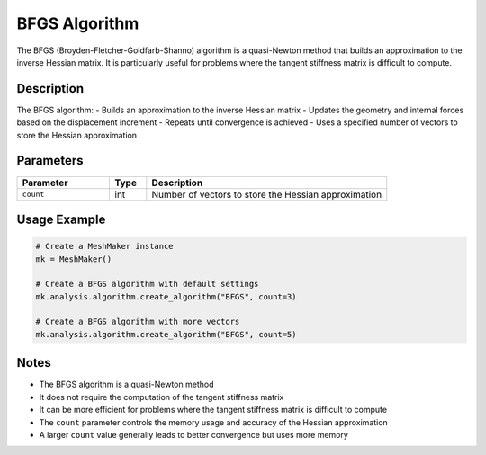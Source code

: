 BFGS Algorithm
============

The BFGS (Broyden-Fletcher-Goldfarb-Shanno) algorithm is a quasi-Newton method that builds an approximation to the inverse Hessian matrix. It is particularly useful for problems where the tangent stiffness matrix is difficult to compute.

Description
-----------

The BFGS algorithm:
- Builds an approximation to the inverse Hessian matrix
- Updates the geometry and internal forces based on the displacement increment
- Repeats until convergence is achieved
- Uses a specified number of vectors to store the Hessian approximation

Parameters
---------

.. list-table::
   :widths: 25 10 65
   :header-rows: 1

   * - Parameter
     - Type
     - Description
   * - ``count``
     - int
     - Number of vectors to store the Hessian approximation

Usage Example
------------

.. code-block:: python

   # Create a MeshMaker instance
   mk = MeshMaker()

   # Create a BFGS algorithm with default settings
   mk.analysis.algorithm.create_algorithm("BFGS", count=3)

   # Create a BFGS algorithm with more vectors
   mk.analysis.algorithm.create_algorithm("BFGS", count=5)

Notes
-----

- The BFGS algorithm is a quasi-Newton method
- It does not require the computation of the tangent stiffness matrix
- It can be more efficient for problems where the tangent stiffness matrix is difficult to compute
- The ``count`` parameter controls the memory usage and accuracy of the Hessian approximation
- A larger ``count`` value generally leads to better convergence but uses more memory 